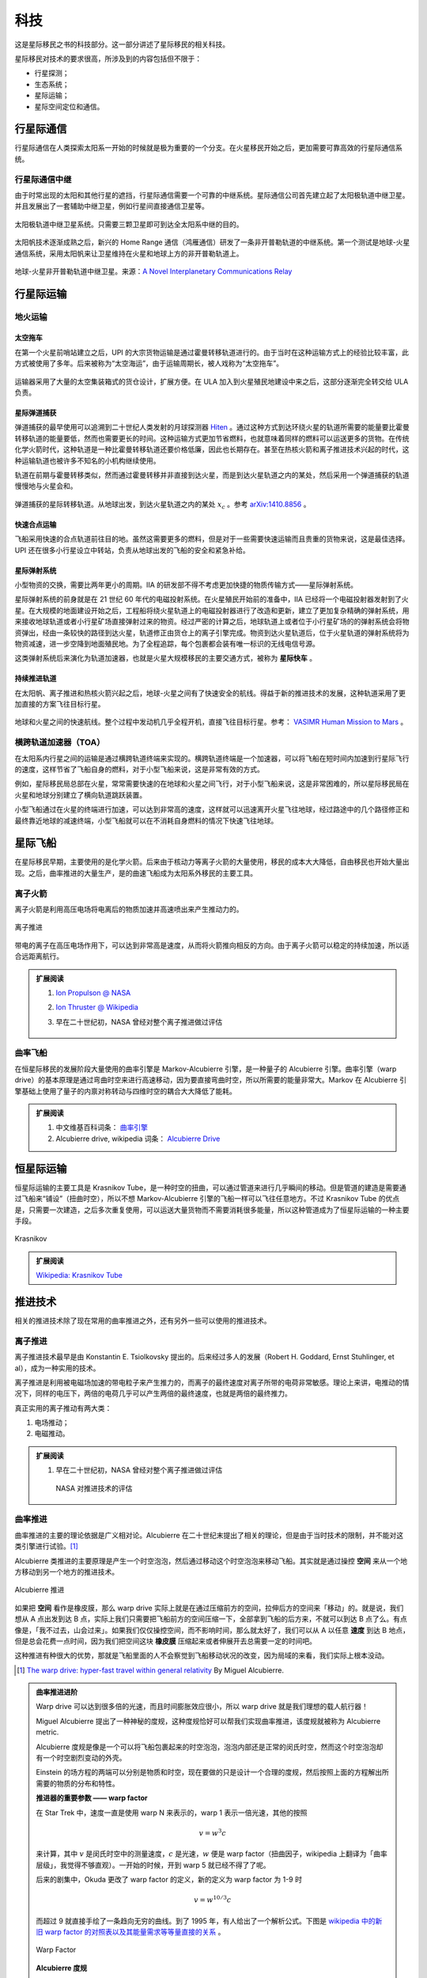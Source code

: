 科技
==================

这是星际移民之书的科技部分。这一部分讲述了星际移民的相关科技。

星际移民对技术的要求很高，所涉及到的内容包括但不限于：

* 行星探测；
* 生态系统；
* 星际运输；
* 星际空间定位和通信。


行星际通信
------------------------

行星际通信在人类探索太阳系一开始的时候就是极为重要的一个分支。在火星移民开始之后，更加需要可靠高效的行星际通信系统。


行星际通信中继
~~~~~~~~~~~~~~~~~~~~~

由于时常出现的太阳和其他行星的遮挡，行星际通信需要一个可靠的中继系统。星际通信公司首先建立起了太阳极轨道中继卫星。并且发展出了一套辅助中继卫星，例如行星间直接通信卫星等。

.. figure:: resources/tech/solarRelaySat.png
   :align: center

   太阳极轨道中继卫星系统。只需要三颗卫星即可到达全太阳系中继的目的。



.. index:: 鸿雁通信
.. index:: Home Range Communication

太阳帆技术逐渐成熟之后，新兴的 Home Range 通信（鸿雁通信）研发了一条非开普勒轨道的中继系统。第一个测试是地球-火星通信系统，采用太阳帆来让卫星维持在火星和地球上方的非开普勒轨道上。

.. figure:: resources/tech/nonKeplerianRelaySat.png
   :align: center

   地球-火星非开普勒轨道中继卫星。来源：`A Novel Interplanetary Communications Relay <http://strathprints.strath.ac.uk/25836/2/Macdonald_M_-_strathprints_-_A_novel_interplanetary_communications_relay_Aug_2010.pdf>`_




行星际运输
---------------------

.. index:: 地火运输

.. _earth2mars:

地火运输
~~~~~~~~~~~~~~~~~~~~~

.. index:: 太空拖车


太空拖车
^^^^^^^^^^^^^^^^^

在第一个火星前哨站建立之后，UPI 的大宗货物运输是通过霍曼转移轨道进行的。由于当时在这种运输方式上的经验比较丰富，此方式被使用了多年。后来被称为“太空海运”，由于运输周期长，被人戏称为“太空拖车”。

.. figure:: resources/hohmannSystem.png
   :align: center
   :width: 400
   :alt: 霍曼转移轨道

运输器采用了大量的太空集装箱式的货仓设计，扩展方便。在 ULA 加入到火星殖民地建设中来之后，这部分逐渐完全转交给 ULA 负责。



星际弹道捕获
^^^^^^^^^^^^^^^^^^^

弹道捕获的最早使用可以追溯到二十世纪人类发射的月球探测器 `Hiten <https://en.wikipedia.org/wiki/Low-energy_transfer#History>`_ 。通过这种方式到达环绕火星的轨道所需要的能量要比霍曼转移轨道的能量要低，然而也需要更长的时间。这种运输方式更加节省燃料，也就意味着同样的燃料可以运送更多的货物。在传统化学火箭时代，这种轨道是一种比霍曼转移轨道还要价格低廉，因此也长期存在。甚至在热核火箭和离子推进技术兴起的时代，这种运输轨道也被许多不知名的小机构继续使用。

轨道在前期与霍曼转移类似，然而通过霍曼转移并非直接到达火星，而是到达火星轨道之内的某处，然后采用一个弹道捕获的轨道慢慢地与火星会和。

.. figure:: resources/history/BallisticCaptureTransferStructure0.png
   :align: center
   :alt: 弹道捕获的星际转移轨道

   弹道捕获的星际转移轨道。从地球出发，到达火星轨道之内的某处 :math:`x_c` 。参考 `arXiv:1410.8856 <http://arxiv.org/abs/1410.8856>`_ 。


.. figure:: resources/history/BallisticCaptureTransferStructure.png
   :align: center
   :alt: 弹道捕获过程

   从 :math:`x_c` 处到达火星的过程。参考 `arXiv:1410.8856 <http://arxiv.org/abs/1410.8856>`_ 。




快速合点运输
^^^^^^^^^^^^^^^^^

飞船采用快速的合点轨道前往目的地。虽然这需要更多的燃料，但是对于一些需要快速运输而且贵重的货物来说，这是最佳选择。UPI 还在很多小行星设立中转站，负责从地球出发的飞船的安全和紧急补给。


.. index:: 星际弹射系统

星际弹射系统
^^^^^^^^^^^^^^^^^

小型物资的交换，需要比两年更小的周期。IIA 的研发部不得不考虑更加快捷的物质传输方式——星际弹射系统。

星际弹射系统的前身就是在 21 世纪 60 年代的电磁投射系统。在火星殖民开始前的准备中，IIA 已经将一个电磁投射器发射到了火星。在大规模的地面建设开始之后，工程船将绕火星轨道上的电磁投射器进行了改造和更新，建立了更加复杂精确的弹射系统，用来接收地球轨道或者小行星矿场直接弹射过来的物资。经过严密的计算之后，地球轨道上或者位于小行星矿场的的弹射系统会将物资弹出，经由一条较快的路径到达火星，轨道修正由货仓上的离子引擎完成。物资到达火星轨道后，位于火星轨道的弹射系统将为物资减速，进一步空降到地面殖民地。为了全程追踪，每个包裹都会装有唯一标识的无线电信号源。

.. index:: 星际快车

这类弹射系统后来演化为轨道加速器，也就是火星大规模移民的主要交通方式，被称为 **星际快车** 。




持续推进轨道
^^^^^^^^^^^^^^^^^^^

在太阳帆、离子推进和热核火箭兴起之后，地球-火星之间有了快速安全的航线。得益于新的推进技术的发展，这种轨道采用了更加直接的方案飞往目标行星。

.. figure:: resources/history/ionThrustTrajectory.png
   :align: center
   :alt: 地球火星快速航线

   地球和火星之间的快速航线。整个过程中发动机几乎全程开机，直接飞往目标行星。参考： `VASIMR Human Mission to Mars  <http://www.adastrarocket.com/Andrew-SPESIF-2011.pdf>`_ 。




.. index:: 横跨轨道加速器
.. index:: Transorbital Accelerator

横跨轨道加速器（TOA）
~~~~~~~~~~~~~~~~~~~~~~~~~~~~~~~~~~~~~~~~


在太阳系内行星之间的运输是通过横跨轨道终端来实现的。横跨轨道终端是一个加速器，可以将飞船在短时间内加速到行星际飞行的速度，这样节省了飞船自身的燃料，对于小型飞船来说，这是非常有效的方式。

例如，星际移民局总部在火星，常常需要快速的在地球和火星之间飞行，对于小型飞船来说，这是非常困难的，所以星际移民局在火星和地球分别建立了横向轨道跳跃装置。

小型飞船通过在火星的终端进行加速，可以达到非常高的速度，这样就可以迅速离开火星飞往地球，经过路途中的几个路径修正和最终靠近地球的减速终端，小型飞船就可以在不消耗自身燃料的情况下快速飞往地球。



星际飞船
-----------

在星际移民早期，主要使用的是化学火箭。后来由于核动力等离子火箭的大量使用，移民的成本大大降低，自由移民也开始大量出现。之后，曲率推进的大量生产，是的曲速飞船成为太阳系外移民的主要工具。



离子火箭
~~~~~~~~~~~~~~~~~~~~~~~~~~~~~

离子火箭是利用高压电场将电离后的物质加速并高速喷出来产生推动力的。


.. figure:: http://www.nasa.gov/centers/glenn/images/content/105800main_fs021fig2.jpg
   :align: center

   离子推进


带电的离子在高压电场作用下，可以达到非常高是速度，从而将火箭推向相反的方向。由于离子火箭可以稳定的持续加速，所以适合远距离航行。





.. admonition:: 扩展阅读
   :class: note

   1. `Ion Propulson @ NASA <http://www.nasa.gov/centers/glenn/about/fs21grc.html>`_
   2. `Ion Thruster @ Wikipedia <https://en.wikipedia.org/wiki/Ion_thruster>`_
   3. 早在二十世纪初，NASA 曾经对整个离子推进做过评估

      .. figure:: http://www.grc.nasa.gov/WWW/ion/future/images/futureapps.jpg
         :align: center


曲率飞船
~~~~~~~~~~~~~~~


在恒星际移民的发展阶段大量使用的曲率引擎是 Markov-Alcubierre 引擎，是一种量子的 Alcubierre 引擎。曲率引擎（warp drive）的基本原理是通过弯曲时空来进行高速移动，因为要直接弯曲时空，所以所需要的能量非常大。Markov 在 Alcubierre 引擎基础上使用了量子的内禀对称转动与四维时空的耦合大大降低了能耗。




.. admonition:: 扩展阅读
   :class: note

   1. 中文维基百科词条： `曲率引擎 <http://zh.wikipedia.org/wiki/%E6%9B%B2%E9%80%9F%E5%BC%95%E6%93%8E#.E6.9B.B2.E9.80.9F.E9.80.9F.E5.BA.A6>`_
   2. Alcubierre drive, wikipedia 词条： `Alcubierre Drive <http://en.wikipedia.org/wiki/Alcubierre_drive>`_




恒星际运输
------------------

.. index:: Krasnikov Tube

恒星际运输的主要工具是 Krasnikov Tube，是一种时空的扭曲，可以通过管道来进行几乎瞬间的移动。但是管道的建造是需要通过飞船来“铺设”（扭曲时空），所以不想 Markov-Alcubierre 引擎的飞船一样可以飞往任意地方。不过 Krasnikov Tube 的优点是，只需要一次建造，之后多次重复使用，可以运送大量货物而不需要消耗很多能量，所以这种管道成为了恒星际运输的一种主要手段。

.. figure:: https://upload.wikimedia.org/wikipedia/commons/6/62/Krasnikov.PNG
   :align: center

   Krasnikov



.. admonition:: 扩展阅读
   :class: note

   `Wikipedia: Krasnikov Tube <https://en.wikipedia.org/wiki/Krasnikov_tube>`_







推进技术
----------------------





相关的推进技术除了现在常用的曲率推进之外，还有另外一些可以使用的推进技术。


离子推进
~~~~~~~~~~~~~~~

离子推进技术最早是由 Konstantin E. Tsiolkovsky 提出的。后来经过多人的发展（Robert H. Goddard, Ernst Stuhlinger, et al），成为一种实用的技术。


离子推进是利用被电磁场加速的带电粒子来产生推力的，而离子的最终速度对离子所带的电荷非常敏感。理论上来讲，电推动的情况下，同样的电压下，两倍的电荷几乎可以产生两倍的最终速度，也就是两倍的最终推力。

真正实用的离子推动有两大类：

1. 电场推动；
2. 电磁推动。


.. admonition:: 扩展阅读
   :class: note

   1. 早在二十世纪初，NASA 曾经对整个离子推进做过评估

      .. figure:: http://www.grc.nasa.gov/WWW/ion/future/images/futureapps.jpg
         :align: center

         NASA 对推进技术的评估



.. index:: 曲率推进
.. index:: Warp Drive

曲率推进
~~~~~~~~~~~~~~


曲率推进的主要的理论依据是广义相对论。Alcubierre 在二十世纪末提出了相关的理论，但是由于当时技术的限制，并不能对这类引擎进行试验。[1]_

Alcubierre 类推进的主要原理是产生一个时空泡泡，然后通过移动这个时空泡泡来移动飞船。其实就是通过操控 **空间** 来从一个地方移动到另一个地方的推进技术。


.. figure:: https://upload.wikimedia.org/wikipedia/commons/c/c4/Alcubierre.png
   :align: center

   Alcubierre 推进



如果把 **空间** 看作是橡皮膜，那么 warp drive 实际上就是在通过压缩前方的空间，拉伸后方的空间来「移动」的。就是说，我们想从 A 点出发到达 B 点，实际上我们只需要把飞船前方的空间压缩一下，全部拿到飞船的后方来，不就可以到达 B 点了么。有点像是，「我不过去，山会过来」。如果我们仅仅操控空间，而不影响时间，那么就太好了，我们可以从 A 以任意 **速度** 到达 B 地点，但是总会花费一点时间，因为我们把空间这块 **橡皮膜** 压缩起来或者伸展开去总需要一定的时间吧。

这种推进有种很大的优势，那就是飞船里面的人不会察觉到飞船移动状况的改变，因为局域的来看，我们实际上根本没动。




.. [1] `The warp drive: hyper-fast travel within general relativity <http://arxiv.org/abs/gr-qc/0009013>`_ By Miguel Alcubierre.


.. admonition:: 曲率推进进阶
   :class: note

   Warp drive 可以达到很多倍的光速，而且时间膨胀效应很小，所以 warp drive 就是我们理想的载人航行器！

   Miguel Alcubierre 提出了一种神秘的度规，这种度规恰好可以帮我们实现曲率推进，该度规就被称为 Alcubierre metric.

   Alcubierre 度规是像是一个可以将飞船包裹起来的时空泡泡，泡泡内部还是正常的闵氏时空，然而这个时空泡泡却有一个时空剧烈变动的外壳。

   Einstein 的场方程的两端可以分别是物质和时空，现在要做的只是设计一个合理的度规，然后按照上面的方程解出所需要的物质的分布和特性。





   **推进器的重要参数 —— warp factor**


   在 Star Trek 中，速度一直是使用 warp N 来表示的，warp 1 表示一倍光速，其他的按照

   .. math::
      v=w^3c

   来计算，其中 :math:`v` 是闵氏时空中的测量速度，:math:`c` 是光速，:math:`w` 便是 warp factor（扭曲因子，wikipedia 上翻译为「曲率层级」，我觉得不够直观）。一开始的时候，开到 warp 5 就已经不得了了呢。

   后来的剧集中，Okuda 更改了 warp factor 的定义，新的定义为 warp factor 为 1-9 时

   .. math::
      v=w^{10/3}c

   而超过 9 就直接手绘了一条趋向无穷的曲线。到了 1995 年，有人给出了一个解析公式。下图是 `wikipedia 中的新旧 warp factor 的对照表以及其能量需求等等量直接的关系 <http://en.wikipedia.org/wiki/File:Warptable.gif>`_ 。

   .. figure:: http://upload.wikimedia.org/wikipedia/en/4/4b/Warptable.gif
      :align: center

      Warp Factor




   **Alcubierre 度规**

   Alcubierre 度规可以从 ADM 形式中猜出来，但是这个 Alcubierre 前辈已经写出来了，所以只需要把前辈的那个抄过来，

   .. math::
      \mathrm ds^2 = -\mathrm dt^2+(\mathrm dx - v_s f(r_s)\mathrm dt)^2 + \mathrm dy^2 + \mathrm dz^2

   其中，

   .. math::
      v_s=\mathrm dx_s/\mathrm dt

   .. math::
      r_s=((x -x_s)^2 + y^2 + z^2)^{1/2}

   .. math::
      f(r_s)=[\tanh(\sigma(r_s + R))-\tanh(\sigma(r_s - R))]/[2\tanh(\sigma R)]

   并且 :math:`\sigma>0`，:math:`R>0`。

   怎么看这个度规呢，其实我们可以把飞船看做一个点，放在 :math:`x_s` 并让飞船的轨迹沿着 x 轴，然后 :math:`r_s` 可以看做是离开飞船的距离。然后我们看一下 :math:`f(r_s)` 这个函数的渐进行为。这个函数里面的 :math:`\sigma` 这个参数是用来调节 :math:`\tanh` 函数的陡峭程度的，同时也可以调节 :math:`f(r_s)` 这个函数的陡峭程度。下面我们看一个极端情况

   .. math::
      \lim_{\sigma\rightarrow\infty} f(r_s)=\begin{cases} 1 & r_s\in [-R, R]\\0 & \text{其他.} \end{cases}

   也就是说，这是一个帽子函数。:math:`\sigma` 越大，这个帽子就越陡，而且中心越平坦。
   实际上这保证了离飞船比较远的地方依然是闵氏时空。

   有了 metric ，你就可以依据这个 metric 来计算所需要的物质了，然后就是如何得到这种物质并且给出特定的分布。在这之前，你需要检验一下这个度规是否真的满足我们的需求，对不对？

   首先，检查一下飞船远处的时空状况。此时 :math:`r_s` 很大，度规退化成

   .. math::
      \mathrm ds^2 = -\mathrm dt^2+\mathrm dx ^2 + \mathrm dy^2 + \mathrm dz^2

   恰是闵氏度规。

   这样形象的来看，飞船就是被包裹在一个「时空蛋壳」里了。那么这个飞船可以行进多快呢？答案是想多快就多快。

   因为飞船的移动完全依赖于 :math:`v_s` 的大小，我们通过调节这个参数的大小，就可以调节飞船在无穷远的人看来的「移动速度」。而且，Alcubierre 证明，这种移动没有时间上的膨胀效应，也就是说，在无穷远的人看来，如果飞船花了一天从 A 地点到达了 B 地点，那么飞船上的人也是同样这么认为的。





.. index:: Krasnikov 通道

Krasnikov 通道
~~~~~~~~~~~~~~~~~~~~~~~~~~~

Krasnikov 通道是一种通过对时空进行修改从而达到一次修建多次使用的技术。[2]_

通过修改时空来缩短两点之间的距离，使得时空形成一条稳定的管道，从而达到在两点之间快速移动的目的。

Krasnikov 仔细分析了管道的修建和因果关系，所以这类通道叫做 Krasnikov 通道。




.. [2] `The quantum inequalities do not forbid spacetime shortcuts <http://arxiv.org/abs/gr-qc/0207057>`_ By S. Krasnikov.


.. index:: Heim 理论

Heim 理论
~~~~~~~~~~~~~~~~~~~

在二十世纪 B. Heim 的几何化的场论为我们提供了描述两种不同于引力、电磁力、弱相互作用、强相互作用四种力的新的相互作用，并且提供了电磁相互作用和引力的更加紧密的联系的描述。这使得我们可以通过电磁力来操控引力。[3]_

Heim 的理论中，通过在不同的能量之间相互转换，既可以将飞船移动，不消耗推进剂也可以推进飞船。




.. [3] `Physical principles of advanced space propulsion based on Heins' field theory <http://www.hpcc-space.com/publications/documents/PrinciplesOfAdvancedSpacePropulsionAIAA-paper-2002-4094.pdf>`_



